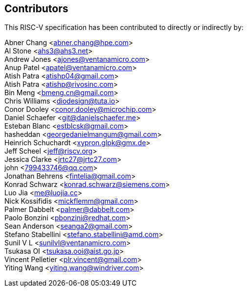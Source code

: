 == Contributors

This RISC-V specification has been contributed to directly or indirectly by:

[%hardbreaks]

Abner Chang <abner.chang@hpe.com>
Al Stone <ahs3@ahs3.net>
Andrew Jones <ajones@ventanamicro.com>
Anup Patel <apatel@ventanamicro.com>
Atish Patra <atishp04@gmail.com>
Atish Patra <atishp@rivosinc.com>
Bin Meng <bmeng.cn@gmail.com>
Chris Williams <diodesign@tuta.io>
Conor Dooley <conor.dooley@microchip.com>
Daniel Schaefer <git@danielschaefer.me>
Esteban Blanc <estblcsk@gmail.com>
hasheddan <georgedanielmangum@gmail.com>
Heinrich Schuchardt <xypron.glpk@gmx.de>
Jeff Scheel <jeff@riscv.org>
Jessica Clarke <jrtc27@jrtc27.com>
john <799433746@qq.com>
Jonathan Behrens <fintelia@gmail.com>
Konrad Schwarz <konrad.schwarz@siemens.com>
Luo Jia <me@luojia.cc>
Nick Kossifidis <mickflemm@gmail.com>
Palmer Dabbelt <palmer@dabbelt.com>
Paolo Bonzini <pbonzini@redhat.com>
Sean Anderson <seanga2@gmail.com>
Stefano Stabellini <stefano.stabellini@amd.com>
Sunil V L <sunilvl@ventanamicro.com>
Tsukasa OI <tsukasa.ooi@aist.go.jp>
Vincent Pelletier <plr.vincent@gmail.com>
Yiting Wang <yiting.wang@windriver.com>
